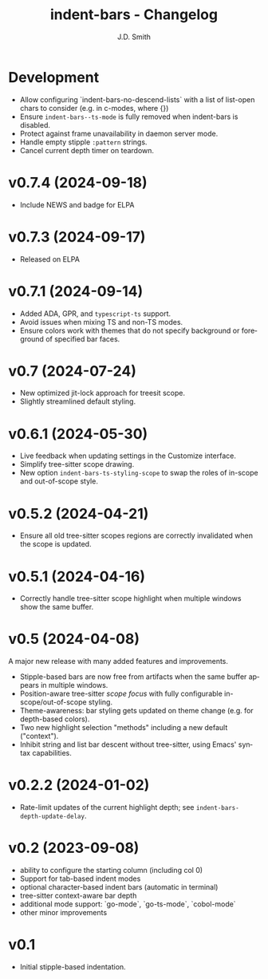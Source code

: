 #+title: indent-bars - Changelog
#+author: J.D. Smith
#+language: en

* Development

- Allow configuring `indent-bars-no-descend-lists` with a list of list-open chars to consider (e.g. in c-modes, where {})
- Ensure ~indent-bars--ts-mode~ is fully removed when indent-bars is disabled.
- Protect against frame unavailability in daemon server mode.
- Handle empty stipple ~:pattern~ strings.
- Cancel current depth timer on teardown.

* v0.7.4 (2024-09-18)

- Include NEWS and badge for ELPA

* *v0.7.3* (2024-09-17)

- Released on ELPA

* *v0.7.1* (2024-09-14)

- Added ADA, GPR, and ~typescript-ts~ support.
- Avoid issues when mixing TS and non-TS modes.
- Ensure colors work with themes that do not specify background or foreground of specified bar faces.

* *v0.7* (2024-07-24)

- New optimized jit-lock approach for treesit scope.
- Slightly streamlined default styling.

* *v0.6.1*  (2024-05-30)

- Live feedback when updating settings in the Customize interface.
- Simplify tree-sitter scope drawing. 
- New option ~indent-bars-ts-styling-scope~ to swap the roles of in-scope and out-of-scope style.

* v0.5.2 (2024-04-21)

- Ensure all old tree-sitter scopes regions are correctly invalidated when the scope is updated.

* v0.5.1 (2024-04-16)

- Correctly handle tree-sitter scope highlight when multiple windows show the same buffer.

* *v0.5* (2024-04-08)

A major new release with many added features and improvements.

  - Stipple-based bars are now free from artifacts when the same buffer appears in multiple windows.
  - Position-aware tree-sitter /scope focus/ with fully configurable in-scope/out-of-scope styling.
  - Theme-awareness: bar styling gets updated on theme change (e.g. for depth-based colors).
  - Two new highlight selection "methods" including a new default ("context").
  - Inhibit string and list bar descent without tree-sitter, using Emacs' syntax capabilities.

* *v0.2.2* (2024-01-02)

  - Rate-limit updates of the current highlight depth; see ~indent-bars-depth-update-delay~. 

* v0.2 (2023-09-08)

   - ability to configure the starting column (including col 0)
   - Support for tab-based indent modes
   - optional character-based indent bars (automatic in terminal)
   - tree-sitter context-aware bar depth
   - additional mode support: `go-mode`, `go-ts-mode`, `cobol-mode`
   - other minor improvements

* v0.1

- Initial stipple-based indentation.
